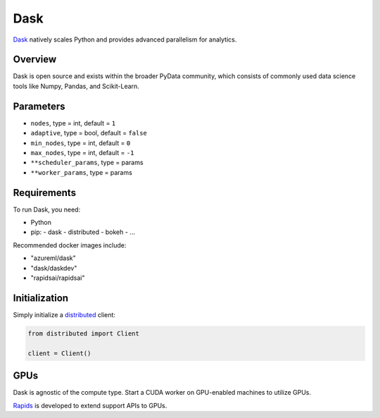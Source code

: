 Dask
====

Dask_ natively scales Python and provides advanced parallelism for analytics.

Overview
--------

Dask is open source and exists within the broader PyData community, which consists of commonly used data science tools like Numpy, Pandas, and Scikit-Learn.

Parameters
----------

- ``nodes``, type = int, default = ``1``
- ``adaptive``, type = bool, default = ``false``
- ``min_nodes``, type = int, default = ``0``
- ``max_nodes``, type = int, default = ``-1``
- ``**scheduler_params``, type = params
- ``**worker_params``, type = params

Requirements
------------

To run Dask, you need:

- Python
- pip:
  - dask
  - distributed
  - bokeh
  - ...

Recommended docker images include:

- "azureml/dask"
- "dask/daskdev"
- "rapidsai/rapidsai"

Initialization
--------------

Simply initialize a distributed_ client:

.. code-block:: python 

    from distributed import Client

    client = Client()

GPUs
----

Dask is agnostic of the compute type. Start a CUDA worker on GPU-enabled machines to utilize GPUs. 

Rapids_ is developed to extend support APIs to GPUs.


.. _dask: https://github.com/dask/dask

.. _distributed: https://github.com/dask/distributed

.. _rapids: https://github.com/rapidsai

